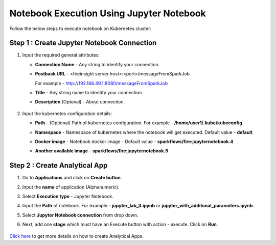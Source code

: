 Notebook Execution Using Jupyter Notebook
================================

Follow the below steps to execute notebook on Kubernetes cluster:

Step 1 : Create Jupyter Notebook Connection
++++++++++++++++

#. Input the required general attributes:
   
   * **Connection Name** - Any string to identify your connection.
   * **Postback URL** - <fireinsight server host>:<port>/messageFromSparkJob
     
     For example - http://192.168.49.1:8080/messageFromSparkJob
   
   * **Title** - Any string name to identify your connection.
   * **Description** (Optonal) - About connection.

     .. figure:: ../../_assets/jupyter/add_jupyter_connection_1.png
        :alt: jupyter-notebook
        :width: 60%


#. Input the kubernetes configuration details:
   
   * **Path** - (Optional) Path of kubernetes configuration. For example - **/home/user1/.kube/kubeconfig**
   * **Namespace** - Namespace of kubernetes where the notebook will get executed. Default value - **default** 
   * **Docker image** - Notebook docker image - Default value - **sparkflows/fire:jupyternotebook.4**
   * **Another available image** - **sparkflows/fire:jupyternotebook.5**

     .. figure:: ../../_assets/jupyter/add_connection_kubernetes.png
        :alt: jupyter-notebook
        :width: 60%

Step 2 : Create Analytical App
++++++++++++++++++++++++++++++

#. Go to **Applications** and click on **Create button**.
#. Input the **name** of application (Alphanumeric).
#. Select **Execution type** - Jupyter Notebook.
#. Input the **Path** of notebook. For example - **jupyter_lab_3.ipynb** or **jupyter_with_additonal_parameters.ipynb**.
#. Select **Jupyter Notebook connection** from drop down.
#. Next, add one **stage** which must have an Execute button with action - execute. Click on **Run**. 

   .. figure:: ../../_assets/jupyter/analytics-app-jupyter-run.png
      :alt: jupyter-notebook
      :width: 60%

`Click here <https://docs.sparkflows.io/en/latest/user-guide/web-app/index.html>`_ to get more details on how to create Analytical Apps.
